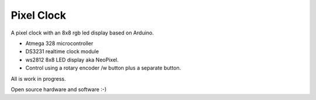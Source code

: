 Pixel Clock
-----------

A pixel clock with an 8x8 rgb led display based on Arduino.

- Atmega 328 microcontroller
- DS3231 realtime clock module
- ws2812 8x8 LED display aka NeoPixel.
- Control using a rotary encoder /w button plus a separate button.

All is work in progress.

Open source hardware and software :-)
